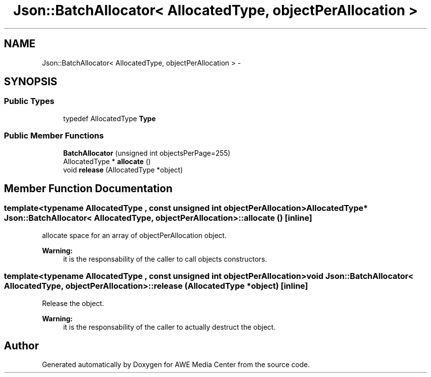 .TH "Json::BatchAllocator< AllocatedType, objectPerAllocation >" 3 "Fri Apr 18 2014" "Version 0.1" "AWE Media Center" \" -*- nroff -*-
.ad l
.nh
.SH NAME
Json::BatchAllocator< AllocatedType, objectPerAllocation > \- 
.SH SYNOPSIS
.br
.PP
.SS "Public Types"

.in +1c
.ti -1c
.RI "typedef AllocatedType \fBType\fP"
.br
.in -1c
.SS "Public Member Functions"

.in +1c
.ti -1c
.RI "\fBBatchAllocator\fP (unsigned int objectsPerPage=255)"
.br
.ti -1c
.RI "AllocatedType * \fBallocate\fP ()"
.br
.ti -1c
.RI "void \fBrelease\fP (AllocatedType *object)"
.br
.in -1c
.SH "Member Function Documentation"
.PP 
.SS "template<typename AllocatedType , const unsigned int objectPerAllocation> AllocatedType* \fBJson::BatchAllocator\fP< AllocatedType, objectPerAllocation >::allocate ()\fC [inline]\fP"
allocate space for an array of objectPerAllocation object\&. 
.PP
\fBWarning:\fP
.RS 4
it is the responsability of the caller to call objects constructors\&. 
.RE
.PP

.SS "template<typename AllocatedType , const unsigned int objectPerAllocation> void \fBJson::BatchAllocator\fP< AllocatedType, objectPerAllocation >::release (AllocatedType *object)\fC [inline]\fP"
Release the object\&. 
.PP
\fBWarning:\fP
.RS 4
it is the responsability of the caller to actually destruct the object\&. 
.RE
.PP


.SH "Author"
.PP 
Generated automatically by Doxygen for AWE Media Center from the source code\&.
